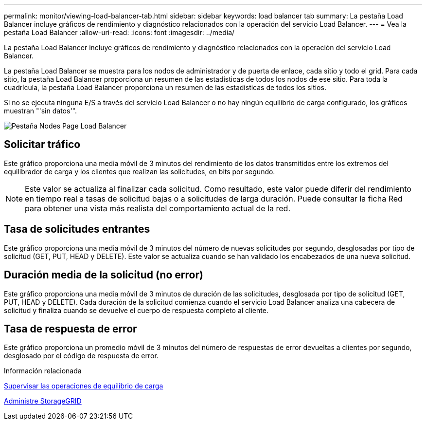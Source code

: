 ---
permalink: monitor/viewing-load-balancer-tab.html 
sidebar: sidebar 
keywords: load balancer tab 
summary: La pestaña Load Balancer incluye gráficos de rendimiento y diagnóstico relacionados con la operación del servicio Load Balancer. 
---
= Vea la pestaña Load Balancer
:allow-uri-read: 
:icons: font
:imagesdir: ../media/


[role="lead"]
La pestaña Load Balancer incluye gráficos de rendimiento y diagnóstico relacionados con la operación del servicio Load Balancer.

La pestaña Load Balancer se muestra para los nodos de administrador y de puerta de enlace, cada sitio y todo el grid. Para cada sitio, la pestaña Load Balancer proporciona un resumen de las estadísticas de todos los nodos de ese sitio. Para toda la cuadrícula, la pestaña Load Balancer proporciona un resumen de las estadísticas de todos los sitios.

Si no se ejecuta ninguna E/S a través del servicio Load Balancer o no hay ningún equilibrio de carga configurado, los gráficos muestran "'sin datos'".

image::../media/nodes_page_load_balancer_tab.png[Pestaña Nodes Page Load Balancer]



== Solicitar tráfico

Este gráfico proporciona una media móvil de 3 minutos del rendimiento de los datos transmitidos entre los extremos del equilibrador de carga y los clientes que realizan las solicitudes, en bits por segundo.


NOTE: Este valor se actualiza al finalizar cada solicitud. Como resultado, este valor puede diferir del rendimiento en tiempo real a tasas de solicitud bajas o a solicitudes de larga duración. Puede consultar la ficha Red para obtener una vista más realista del comportamiento actual de la red.



== Tasa de solicitudes entrantes

Este gráfico proporciona una media móvil de 3 minutos del número de nuevas solicitudes por segundo, desglosadas por tipo de solicitud (GET, PUT, HEAD y DELETE). Este valor se actualiza cuando se han validado los encabezados de una nueva solicitud.



== Duración media de la solicitud (no error)

Este gráfico proporciona una media móvil de 3 minutos de duración de las solicitudes, desglosada por tipo de solicitud (GET, PUT, HEAD y DELETE). Cada duración de la solicitud comienza cuando el servicio Load Balancer analiza una cabecera de solicitud y finaliza cuando se devuelve el cuerpo de respuesta completo al cliente.



== Tasa de respuesta de error

Este gráfico proporciona un promedio móvil de 3 minutos del número de respuestas de error devueltas a clientes por segundo, desglosado por el código de respuesta de error.

.Información relacionada
xref:monitoring-load-balancing-operations.adoc[Supervisar las operaciones de equilibrio de carga]

xref:../admin/index.adoc[Administre StorageGRID]
